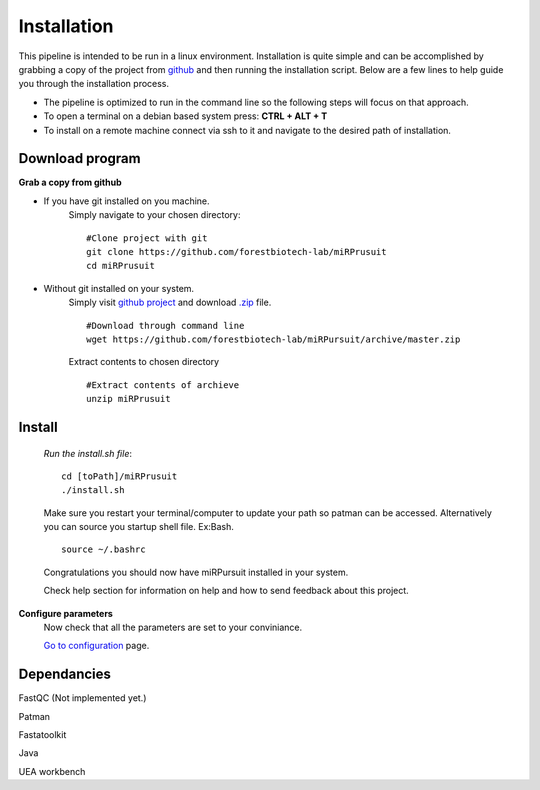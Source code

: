 Installation
============

This pipeline is intended to be run in a linux environment. Installation is quite simple and can be accomplished by grabbing a copy of the project from `github <https://github.com/forestbiotech-lab/miRPursuit>`_ and then running the installation script. Below are a few lines to help guide you through the installation process.

* The pipeline is optimized to run in the command line so the following steps will focus on that approach.
* To open a terminal on a debian based system press: **CTRL + ALT + T**
* To install on a remote machine connect via ssh to it and navigate to the desired path of installation. 
 

Download program
^^^^^^^^^^^^^^^^

**Grab a copy from github**

- If you have git installed on you machine. 
   Simply navigate to your chosen directory::
	
		#Clone project with git 
		git clone https://github.com/forestbiotech-lab/miRPrusuit 
		cd miRPrusuit

- Without git installed on your system. 
   Simply visit `github project <https://github.com/forestbiotech-lab/miRPursuit>`_ and download `.zip <https://github.com/forestbiotech-lab/miRPursuit/archive/master.zip>`_ file. ::
   
		#Download through command line
		wget https://github.com/forestbiotech-lab/miRPursuit/archive/master.zip

   Extract contents to chosen directory ::

   		#Extract contents of archieve
		unzip miRPrusuit 


Install
^^^^^^^

 *Run the install.sh file*:: 

	cd [toPath]/miRPrusuit
	./install.sh

 Make sure you restart your terminal/computer to update your path so patman can be accessed.
 Alternatively you can source you startup shell file. Ex:Bash. ::
	
		source ~/.bashrc

 Congratulations you should now have miRPursuit installed in your system.

 Check help section for information on help and how to send feedback about this project.

**Configure parameters**
    Now check that all the parameters are set to your conviniance.

    `Go to configuration <config.html>`_ page.

Dependancies
^^^^^^^^^^^^
FastQC (Not implemented yet.)

Patman 

Fastatoolkit

Java

UEA workbench

    
